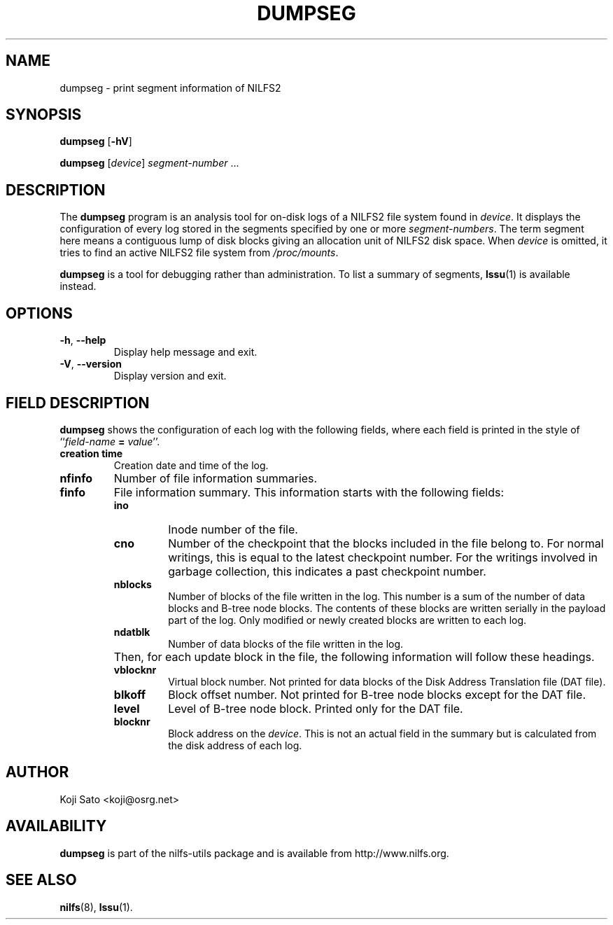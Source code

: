.\"  Copyright (C) 2007-2008 Nippon Telegraph and Telephone Corporation.
.\"  Written by Ryusuke Konishi <ryusuke@osrg.net>
.\"
.TH DUMPSEG 8 "May 2008" "nilfs-utils version 2.0"
.SH NAME
dumpseg \- print segment information of NILFS2
.SH SYNOPSIS
.B dumpseg
[\fB\-hV\fP]
.sp
.B dumpseg
[\fIdevice\fP] \fIsegment-number\fP ...
.SH DESCRIPTION
The
.B dumpseg
program is an analysis tool for on-disk logs of a NILFS2 file system
found in \fIdevice\fP.  It displays the configuration of every log
stored in the segments specified by one or more \fIsegment-numbers\fP.
The term segment here means a contiguous lump of disk blocks giving an
allocation unit of NILFS2 disk space.  When \fIdevice\fP is omitted,
it tries to find an active NILFS2 file system from \fI/proc/mounts\fP.
.PP
.B dumpseg
is a tool for debugging rather than administration.  To list a summary
of segments, \fBlssu\fP(1) is available instead.
.SH OPTIONS
.TP
\fB\-h\fR, \fB\-\-help\fR
Display help message and exit.
.TP
\fB\-V\fR, \fB\-\-version\fR
Display version and exit.
.SH "FIELD DESCRIPTION"
.B dumpseg
shows the configuration of each log with the following fields, where
each field is printed in the style of ``\fIfield-name\fP \fB=\fP
\fIvalue\fP''.
.TP
.B creation time
Creation date and time of the log.
.TP
.B nfinfo
Number of file information summaries.
.TP
.B finfo
File information summary. This information starts with the following fields:
.RS
.TP
.B ino
Inode number of the file.
.TP
.B cno
Number of the checkpoint that the blocks included in the file belong
to.  For normal writings, this is equal to the latest checkpoint
number.  For the writings involved in garbage collection, this
indicates a past checkpoint number.
.TP
.B nblocks
Number of blocks of the file written in the log.  This number is a sum
of the number of data blocks and B-tree node blocks.  The contents of
these blocks are written serially in the payload part of the log.
Only modified or newly created blocks are written to each log.
.TP
.B ndatblk
Number of data blocks of the file written in the log.
.RE
.TP
.B ""
Then, for each update block in the file, the following information
will follow these headings.
.RS
.TP
.B vblocknr
Virtual block number.  Not printed for data blocks of the Disk Address
Translation file (DAT file).
.TP
.B blkoff
Block offset number.  Not printed for B-tree node blocks except for
the DAT file.
.TP
.B level
Level of B-tree node block.  Printed only for the DAT file.
.TP
.B blocknr
Block address on the \fIdevice\fP.  This is not an actual field in the
summary but is calculated from the disk address of each log.
.RE
.RE
.SH AUTHOR
Koji Sato <koji@osrg.net>
.SH AVAILABILITY
.B dumpseg
is part of the nilfs-utils package and is available from
http://www.nilfs.org.
.SH SEE ALSO
.BR nilfs (8),
.BR lssu (1).
